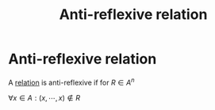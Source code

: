 #+title: Anti-reflexive relation
#+roam_alias: "Anti-reflexive relation"
#+roam_tags: "Discrete Structures" "Definition" "Relation"
* Anti-reflexive relation
A [[file:Relation.org][relation]] is anti-reflexive
if for $R \in A^{n}$

$\forall{x} \in A : (x, \cdots, x) \not\in R$
